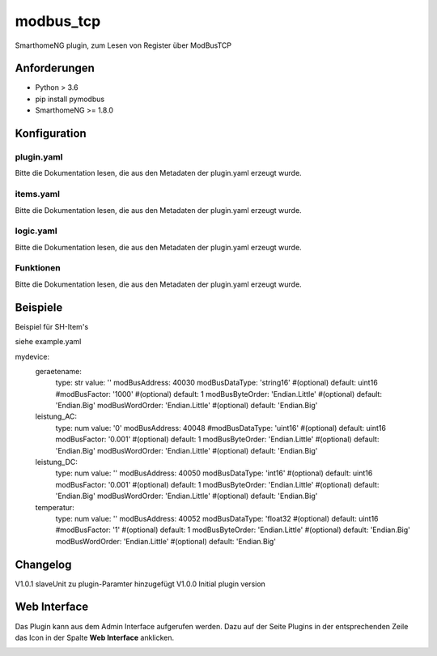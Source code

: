 modbus_tcp
=====================================================
SmarthomeNG plugin, zum Lesen von Register über ModBusTCP

Anforderungen
-------------
* Python > 3.6
* pip install pymodbus
* SmarthomeNG >= 1.8.0

Konfiguration
-------------

plugin.yaml
~~~~~~~~~~~

Bitte die Dokumentation lesen, die aus den Metadaten der plugin.yaml erzeugt wurde.


items.yaml
~~~~~~~~~~

Bitte die Dokumentation lesen, die aus den Metadaten der plugin.yaml erzeugt wurde.


logic.yaml
~~~~~~~~~~

Bitte die Dokumentation lesen, die aus den Metadaten der plugin.yaml erzeugt wurde.


Funktionen
~~~~~~~~~~

Bitte die Dokumentation lesen, die aus den Metadaten der plugin.yaml erzeugt wurde.


Beispiele
---------
Beispiel für SH-Item's

siehe example.yaml

mydevice:
    geraetename:
        type: str
        value: ''
        modBusAddress: 40030
        modBusDataType: 'string16'        #(optional) default: uint16  
        #modBusFactor: '1000'               #(optional) default: 1
        modBusByteOrder: 'Endian.Little'   #(optional) default: 'Endian.Big'
        modBusWordOrder: 'Endian.Little'   #(optional) default: 'Endian.Big'
    leistung_AC:
        type: num
        value: '0'
        modBusAddress: 40048
        #modBusDataType: 'uint16'        #(optional) default: uint16  
        modBusFactor: '0.001'           #(optional) default: 1
        modBusByteOrder: 'Endian.Little'   #(optional) default: 'Endian.Big'
        modBusWordOrder: 'Endian.Little'   #(optional) default: 'Endian.Big'
    leistung_DC:
        type: num
        value: ''
        modBusAddress: 40050
        modBusDataType: 'int16'         #(optional) default: uint16  
        modBusFactor: '0.001'           #(optional) default: 1
        modBusByteOrder: 'Endian.Little'   #(optional) default: 'Endian.Big'
        modBusWordOrder: 'Endian.Little'   #(optional) default: 'Endian.Big'
    temperatur:
        type: num
        value: ''
        modBusAddress: 40052
        modBusDataType: 'float32        #(optional) default: uint16  
        #modBusFactor: '1'               #(optional) default: 1
        modBusByteOrder: 'Endian.Little'   #(optional) default: 'Endian.Big'
        modBusWordOrder: 'Endian.Little'   #(optional) default: 'Endian.Big'

Changelog
---------
V1.0.1     slaveUnit zu plugin-Paramter hinzugefügt
V1.0.0     Initial plugin version


Web Interface
-------------

Das Plugin kann aus dem Admin Interface aufgerufen werden. Dazu auf der Seite Plugins in der entsprechenden
Zeile das Icon in der Spalte **Web Interface** anklicken.

.. image:: assets/tab1_readed.png
   :class: screenshot 